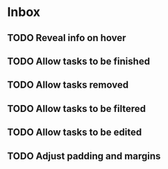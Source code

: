 * Inbox
** TODO Reveal info on hover
** TODO Allow tasks to be finished
** TODO Allow tasks removed
** TODO Allow tasks to be filtered
** TODO Allow tasks to be edited
** TODO Adjust padding and margins
